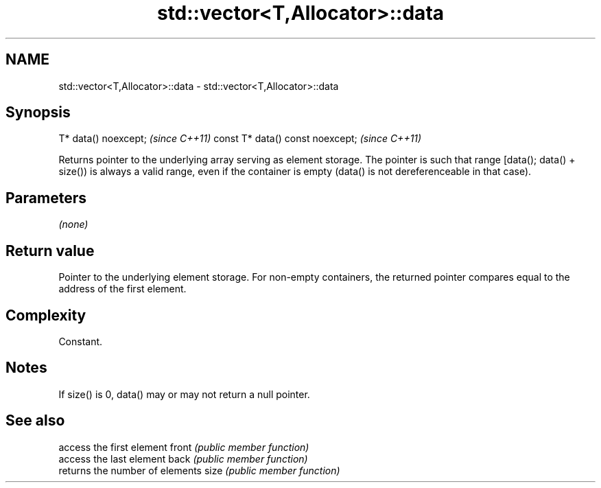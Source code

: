 .TH std::vector<T,Allocator>::data 3 "2020.03.24" "http://cppreference.com" "C++ Standard Libary"
.SH NAME
std::vector<T,Allocator>::data \- std::vector<T,Allocator>::data

.SH Synopsis

T* data() noexcept;              \fI(since C++11)\fP
const T* data() const noexcept;  \fI(since C++11)\fP

Returns pointer to the underlying array serving as element storage. The pointer is such that range [data(); data() + size()) is always a valid range, even if the container is empty (data() is not dereferenceable in that case).

.SH Parameters

\fI(none)\fP

.SH Return value

Pointer to the underlying element storage. For non-empty containers, the returned pointer compares equal to the address of the first element.

.SH Complexity

Constant.

.SH Notes

If size() is 0, data() may or may not return a null pointer.

.SH See also


      access the first element
front \fI(public member function)\fP
      access the last element
back  \fI(public member function)\fP
      returns the number of elements
size  \fI(public member function)\fP




